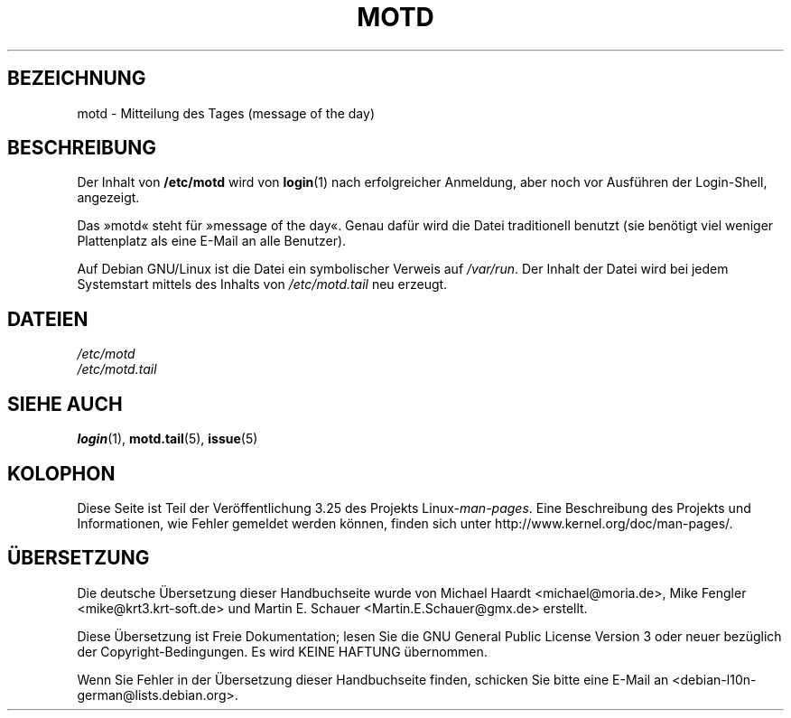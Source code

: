 .\" Copyright (c) 1993 Michael Haardt (michael@moria.de),
.\"     Fri Apr  2 11:32:09 MET DST 1993
.\"
.\" This is free documentation; you can redistribute it and/or
.\" modify it under the terms of the GNU General Public License as
.\" published by the Free Software Foundation; either version 2 of
.\" the License, or (at your option) any later version.
.\"
.\" The GNU General Public License's references to "object code"
.\" and "executables" are to be interpreted as the output of any
.\" document formatting or typesetting system, including
.\" intermediate and printed output.
.\"
.\" This manual is distributed in the hope that it will be useful,
.\" but WITHOUT ANY WARRANTY; without even the implied warranty of
.\" MERCHANTABILITY or FITNESS FOR A PARTICULAR PURPOSE.  See the
.\" GNU General Public License for more details.
.\"
.\" You should have received a copy of the GNU General Public
.\" License along with this manual; if not, write to the Free
.\" Software Foundation, Inc., 59 Temple Place, Suite 330, Boston, MA 02111,
.\" USA.
.\"
.\" Modified Sat Jul 24 17:08:16 1993 by Rik Faith <faith@cs.unc.edu>
.\" Modified Mon Oct 21 17:47:19 EDT 1996 by Eric S. Raymond <esr@thyrsus.com>
.\"*******************************************************************
.\"
.\" This file was generated with po4a. Translate the source file.
.\"
.\"*******************************************************************
.TH MOTD 5 "29. Dezember 1992" Linux Linux\-Programmierhandbuch
.SH BEZEICHNUNG
motd \- Mitteilung des Tages (message of the day)
.SH BESCHREIBUNG
Der Inhalt von \fB/etc/motd\fP wird von \fBlogin\fP(1) nach erfolgreicher
Anmeldung, aber noch vor Ausführen der Login\-Shell, angezeigt.

Das »motd« steht für »message of the day«. Genau dafür wird die Datei
traditionell benutzt (sie benötigt viel weniger Plattenplatz als eine E\-Mail
an alle Benutzer).

Auf Debian GNU/Linux ist die Datei ein symbolischer Verweis auf
\fI/var/run\fP. Der Inhalt der Datei wird bei jedem Systemstart mittels des
Inhalts von \fI/etc/motd.tail\fP neu erzeugt.
.SH DATEIEN
\fI/etc/motd\fP
.br
\fI/etc/motd.tail\fP
.SH "SIEHE AUCH"
\fBlogin\fP(1), \fBmotd.tail\fP(5), \fBissue\fP(5)
.SH KOLOPHON
Diese Seite ist Teil der Veröffentlichung 3.25 des Projekts
Linux\-\fIman\-pages\fP. Eine Beschreibung des Projekts und Informationen, wie
Fehler gemeldet werden können, finden sich unter
http://www.kernel.org/doc/man\-pages/.

.SH ÜBERSETZUNG
Die deutsche Übersetzung dieser Handbuchseite wurde von
Michael Haardt <michael@moria.de>,
Mike Fengler <mike@krt3.krt-soft.de>
und
Martin E. Schauer <Martin.E.Schauer@gmx.de>
erstellt.

Diese Übersetzung ist Freie Dokumentation; lesen Sie die
GNU General Public License Version 3 oder neuer bezüglich der
Copyright-Bedingungen. Es wird KEINE HAFTUNG übernommen.

Wenn Sie Fehler in der Übersetzung dieser Handbuchseite finden,
schicken Sie bitte eine E-Mail an <debian-l10n-german@lists.debian.org>.
